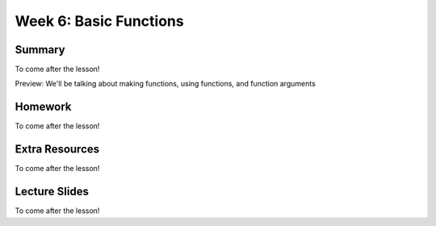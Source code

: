 Week 6: Basic Functions
=======================

Summary
-------

To come after the lesson!

Preview: We'll be talking about making functions, using functions, and function arguments

Homework
--------

To come after the lesson!

Extra Resources
---------------

To come after the lesson!

Lecture Slides
--------------

To come after the lesson!